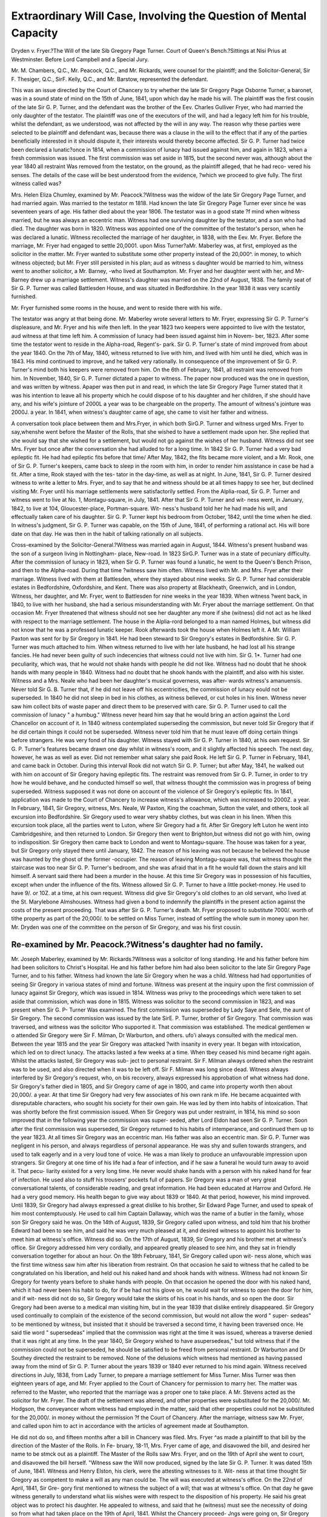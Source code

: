 Extraordinary Will Case, Involving the Question of Mental Capacity
=====================================================================


Dryden v. Fryer.?The Will of the late Sib Gregory Page Turner.
Court of Queen's Bench.?Sittings at Nisi Prius at Westminster.
Before Lord Campbell and a Special Jury.

Mr. M. Chambers, Q.C., Mr. Peacock, Q.C., and Mr. Rickards, were counsel for the
plaintiff; and the Solicitor-General, Sir F. Thesiger, Q.C., SirF. Kelly, Q.C., and Mr.
Barstow, represented the defendant.

This was an issue directed by the Court of Chancery to try whether the late Sir
Gregory Page Osborne Turner, a baronet, was in a sound state of mind on the 15th of
June, 1841, upon which day he made his will. The plaintiff was the first cousin of the
late Sir G. P. Turner, and the defendant was the brother of the Eev. Charles Gulliver
Fryer, who had married the only daughter of the testator. The plaintiff was one of the
executors of the will, and had a legacy left him for his trouble, whilst the defendant,
as we understood, was not affected by the will in any way. The reason why these
parties were selected to be plaintiff and defendant was, because there was a clause in
the will to the effect that if any of the parties beneficially interested in it should dispute
it, their interests would thereby become affected. Sir G. P. Turner had twice been
declared a lunatic?once in 1814, when a commission of lunacy had issued against him,
and again in 1823, when a fresh commission was issued. The first commission was
set aside in 1815, but the second never was, although about the year 1840 all restraint
Was removed from the testator, on the ground, as the plaintiff alleged, that he had reco-
vered his senses. The details of the case will be best understood from the evidence,
?which we proceed to give fully. The first witness called was?

Mrs. Helen Eliza Chumley, examined by Mr. Peacock.?Witness was the widow of
the late Sir Gregory Page Turner, and had married again. Was married to the testator
m 1818. Had known the late Sir Gregory Page Turner ever since he was seventeen
years of age. His father died about the year 1806. The testator was in a good state
?f mind when witness married, but he was always an eccentric man. Witness had one
surviving daughter by the testator, and a son who had died. The daughter was born
in 1820. Witness was appointed one of the committee of the testator's person, when
he was declared a lunatic. Witness recollected the marriage of her daughter, in 1838,
with the Eev. Mr. Fryer. Before the marriage, Mr. Fryer had engaged to settle 20,0001.
upon Miss Turner?aMr. Maberley was, at first, employed as the solicitor in the matter.
Mr. Fryer wanted to substitute some other property instead of the 20,000^. in money,
to which witness objected; but Mr. Fryer still persisted in his plan; aud as witness s
daughter would be married to him, witness went to another solicitor, a Mr. Barney,
-who lived at Southampton. Mr. Fryer and her daughter went with her, and Mr-
Barney drew up a marriage settlement. Witness's daughter was married on the 22nd
of August, 1838. The family seat of Sir G. P. Turner was called Battlesden House,
and was situated in Bedfordshire. In the year 1838 it was very scantily furnished.

Mr. Fryer furnished some rooms in the house, and went to reside there with his wife.

The testator was angry at that being done. Mr. Maberley wrote several letters to Mr.
Fryer, expressing Sir G. P. Turner's displeasure, and Mr. Fryer and his wife then left.
In the year 1823 two keepers were appointed to live with the testator, aud witness at
that time left him. A commission of lunacy had been issued against him in Novem-
ber, 1823. After some time the testator went to reside in the Alpha-road, Regent's-
park. Sir G. P. Turner's state of mind improved from about the year 1840. On the
7th of May, 1840, witness returned to live with him, and lived with him until he died,
which was in 1843. His mind continued to improve, and he talked very rationally.
In consequence of the improvement of Sir G. P. Turner's mind both his keepers were
removed from him. On the 6th of February, 1841, all restraint was removed from
him. In November, 1840, Sir G. P. Turner dictated a paper to witness. The paper
now produced was the one in question, and was written by witness. Apaper was then
put in and read, in which the late Sir Gregory Page Turner stated that it was his
intention to leave all his property which he could dispose of to his daughter and her
children, if she should have any, and his wife's jointure of 2000L a year was to be
chargeable on the property. The amount of witness's jointure was 2000J. a year. In
1841, when witness's daughter came of age, she came to visit her father and witness.

A conversation took place between them and Mrs.Fryer, in which both SirG.P. Turner
and witness urged Mrs. Fryer to say,whenshe went before the Master of the Rolls, that
she wished to have a settlement made upon her. She replied that she would say that she
wished for a settlement, but would not go against the wishes of her husband. Witness
did not see Mrs. Fryer but once after the conversation she had alluded to for a long
time. In 1842 Sir G. P. Turner had a very bad epileptic fit. He had had epileptic
fits before that time/ After May, 1842, the fits became more violent, and a Mr. Rook,
one of Sir G. P. Turner's keepers, came back to sleep in the room with him, in order
to render him assistance in case be had a fit. After a time, Rook stayed with the tes-
tator in the day-time, as well as at night. In June, 1841, Sir G. P. Turner desired
witness to write a letter to Mrs. Fryer, and to say that he and witness should be at all
times happy to see her, but declined visiting Mr. Fryer until his marriage settlements
were satisfactorily settled. From the Alplia-road, Sir G. P. Turner and witness went
to live at No. 1, Montagu-square, in July, 1841. After that Sir G. P. Turner and wit-
ness went, in January, 1842, to live at 104, Gloucester-place, Portman-square. Wit-
ness's husband told her he had made his will, and effectually taken care of his
daughter. Sir G. P. Turner kept his bedroom from October, 1842, until the time when
he died. In witness's judgment, Sir G. P. Turner was capable, on the 15th of June,
1841, of performing a rational act. His will bore date on that day. He was then in
the habit of talking rationally on all subjects.

Cross-examined by the Solicitor-General.?Witness was married again in August,
1844. Witness's present husband was the son of a surgeon living in Nottingham-
place, New-road. In 1823 SirG.P. Turner was in a state of pecuniary difficulty.
After the commission of lunacy in 1823, when Sir G. P. Turner was found a lunatic,
he went to the Queen's Bench Prison, and then to the Alpha-road. During that time
?witness saw him often. Witness lived with Mr. and Mrs. Fryer after their marriage.
Witness lived with them at Battlesden, where they stayed about nine weeks. Sir G.
P. Turner had considerable estates in Bedfordshire, Oxfordshire, and Kent. There
was also property at Blackheath, Greenwich, and in London, Witness, her daughter,
and Mr. Fryer, went to Battlesden for nine weeks in the year 1839. When witness
?went back, in 1840, to live with her husband, she had a serious misunderstanding
with Mr. Fryer about the marriage settlement. On that occasion Mr. Fryer threatened
that witness should not see her daughter any more if she (witness) did not act as he
liked with respect to the marriage settlement. The house in the Alplia-rord belonged
to a man named Holmes, but witness did not know that he was a professed lunatic
keeper. Rook afterwards took the house when Holmes left it. A Mr. William Paxton
was sent for by Sir Gregory in 1841. He had been steward to Sir Gregory's estates
in Bedfordshire. Sir G. P. Turner was much attached to him. When witness
returned to live with her late husband, he had lost all his strange fancies. He had
never been guilty of such indecencies that witness could not live with him. Sir G.
1*. Turner had one peculiarity, which was, that he would not shake hands with people
he did not like. Witness had no doubt that he shook hands with many people in 1840.
Witness had no doubt that he shook hands with the plaintiff, and also with his sister.
Witness and a Mrs. Neale who had been her daughter's musical governess, was after-
wards witness's amanuensis. Never told Sir G. B. Turner that, if he did not leave off
his eccentricities, the commission of lunacy eould not be superseded. In 1840 he did
not sleep in bed in his clothes, as witness believed, or cut holes in his linen. Witness
never saw him collect bits of waste paper and direct them to be preserved with care.
Sir G. P. Turner used to call the commission of lunacy " a humbug." Witness never
heard him say that he would bring an action against the Lord Chancellor on account
of it. In 1840 witness contemplated superseding the commission, but never told Sir
Gregory that if he did certain things it could not be superseded. Witness never told
him that he must leave off doing certain things before strangers. He was very fond
of his daughter. Witness stayed with Sir G. P. Turner in 1840, at his own request.
Sir G. P. Turner's features became drawn one day whilst in witness's room, and it
slightly affected his speech. The next day, however, he was as well as ever. Did
not remember what salary she paid Rook. He left Sir G. P. Turner in February,
1841, and came back in October. During this interval Rook did not watch Sir G. P.
Turner; but after May, 1841, he walked out with him on account of Sir Gregory having
epileptic fits. The restraint was removed from Sir G. P. Turner, in order to try
how he would behave, and he conducted himself so well, that witness thought the
commission was in progress of being superseded. Witness supposed it was not done
on account of the violence of Sir Gregory's epileptic fits. In 1841, application was
made to the Court of Chancery to increase witness's allowance, which was increased
to 2000Z. a year. In February, 1841, Sir Gregory, witness, Mrs. Neale, W Paxton,
King the coachman, Sutton the valet, and others, took ail excursion into Bedfordshire.
Sir Gregory used to wear very shabby clothes, but was clean in his linen. When this
excursion took place, all the parties went to Luton, where Sir Gregory had a fit. After
Sir Gregory left Luton he went into Cambridgeshire, and then returned to London. Sir
Gregory then went to Brighton,but witness did not go with him, owing to indisposition.
Sir Gregory then came back to London and went to Montagu-square. The house
was taken for a year, but Sir Gregory only stayed there until January, 1842. The
reason of his leaving was not because he believed the house was haunted by the ghost
of the former -occupier. The reason of leaving Montagu-square was, that witness
thought the staircase was too near Sir G. P. Turner's bedroom, and she was afraid that
in a fit he would fall down the stairs and kill himself. A servant said there had been
a murder in the house. At this time Sir Gregory was in possession of his faculties,
except when under the influence of the fits. Witness allowed Sir G. P. Turner to
have a little pocket-money. He used to have 9/. or 10Z. at a time, at his own request.
Witness did give Sir Gregory's old clothes to an old servant, who lived at the St.
Marylebone Almshouses. Witness had given a bond to indemnify the plaintiffs in the
present action against the costs of the present proceeding. That was after Sir G. P.
Turner's death. Mr. Fryer proposed to substitute 7000/. worth of tithe property as
part of the 20,000/. to be settled on Miss Turner, instead of settling the whole sum in
money upon her. Mr. Dryden was one of the committee on the person of Sir Gregory,
and was his first cousin.

Re-examined by Mr. Peacock.?Witness's daughter had no family.
-------------------------------------------------------------

Mr. Joseph Maberley, examined by Mr. Rickards.?Witness was a solicitor of long
standing. He and his father before him had been solicitors to Christ's Hospital. He
and his father before him had also been solicitor to the late Sir Gregory Page Turner,
and to his father. Witness had known the late Sir Gregory when he was a child.
Witness had had opportunities of seeing Sir Gregory in varioua states of mind and
fortune. Witness was present at the inquiry upon the first commission of lunacy
against Sir Gregory, which was issued in 1814. Witness was privy to the proceedings
which were taken to set aside that commission, which was done in 1815. Witness
was solicitor to the second commission in 1823, and was present when Sir G. P- Turner
Was examined. The first commission was superseded by Lady Saye and Sele, the
aunt of Sir Gregory. The second commission was issued by the late SirE. P. Turner,
brother of Sir Gregory. That commission was traversed, and witness was the solicitor
Who supported it. That commission was established. The medical gentlemen w o
attended Sir Gregory were Sir F. Milman, Dr Warburton, and others. ufo'i
always consulted with the medical men. Between the year 1815 and the year
Sir Gregory was attacked ?with insanity in every year. It began with intoxication,
which led on to direct lunacy. The attacks lasted a few weeks at a time. When tbey
ceased his mind became right again. Whilst the attacks lasted, Sir Gregory was sub-
ject to personal restraint. Sir F. Milman always ordered when the restraint was to be
used, and also directed when it was to be left off. Sir F. Milman was long since dead.
Witness always interfered by Sir Gregory's request, who, on bis recovery, always
expressed his approbation of what witness had done. Sir Gregory's father died in
1805, and Sir Gregory came of age in 1800, and came into property worth then about
20,000/. a year. At that time Sir Gregory had very few associates of his own rank m
life. He became acquainted with disreputable characters, who sought his society for
their own gain. He was led by them into habits of intoxication. That was shortly
before the first commission issued. When Sir Gregory was put under restraint, in
1814, his mind so soon improved that in the following year the commission was super-
seded, after Lord Eldon had seen Sir G. P. Turner. Soon after the first commission
was superseded, Sir Gregory returned to his habits of intemperance, and continued them
up to the year 1823. At all times Sir Gregory was an eccentric man. His father was
also an eccentric man. Sir G. P. Turner was negligent in his person, and always
regardless of personal appearance. He was shy and sullen towards strangers, and used
to talk eagerly and in a very loud tone of voice. He was a man likely to produce an
unfavourable impression upon strangers. Sir Gregory at one time of his life had a
fear of infection, and if he saw a funeral he would turn away to avoid it. That pecu-
liarity existed for a very long time. He never would shake hands with a person with
his naked hand for fear of infection. He used also to stuff his trousers' pockets full
of papers. Sir Gregory was a man of very great conversational talents, of considerable
reading, and great information. He had been educated at Harrow and Oxford. He
had a very good memory. His health began to give way about 1839 or 1840. At that
period, however, his mind improved. Until 1839, Sir Gregory had always expressed a
great dislike to his brother, Sir Edward Page Turner, and used to speak of him most
contemptuously. He used to call him Captain Dallaway, which was the name of a
butler in the family, whose son Sir Gregory said he was. On the 14th of August,
1839, Sir Gregory called upon witness, and told him that his brother Edward had been
to see him, and said he was very much pleased at it, and desired witness to appoint his
brother to meet him at witness's office. Witness did so. On the 17th of August, 1839,
Sir Gregory and his brother met at witness's office. Sir Gregory addressed him very
cordially, and appeared greatly pleased to see him, and they sat in friendly conversation
together for about an hour. On the 18th February, 1841, Sir Gregory called upon wit-
ness alone, which was the first time witness saw him after his liberation from restraint.
On that occasion he said to witness that he called to be congratulated on his liberation,
and held out his naked hand and shook hands with witness. Witness had not known
Sir Gregory for twenty years before to shake hands with people. On that occasion he
opened the door with his naked hand, which it had never been his habit to do, for if be
had not his glove on, he would wait for witness to open the door for him, and if wit-
ness did not do so, Sir Gregory would take the skirts of his coat in his hands, and so
open the door. Sir Gregory had been averse to a medical man visiting him, but in the
year 1839 that dislike entirely disappeared. Sir Gregory used continually to complain
of the existence of the second commission, but would not allow the word " super-
sedeas" to be mentioned by witness, but insisted that it should be traversed a second
time, it having been traversed once. He said tlie word " supersedeas" implied that the
commission was right at the time it was issued, whereas a traverse denied that it was
right at any time. In the year 1840, Sir Gregory wished to have asupersedeas," but
told witness that if the commission could not be superseded, he should be satisfied to
be freed from personal restraint. Dr Warburton and Dr Southey directed the restraint
to be removed. None of the delusions which witness had mentioned as having passed
away from the mind of Sir G. P. Turner about the years 1839 or 1840 ever returned
to his mind again. Witness received directions in July, 1838, from Lady Turner, to
prepare a marriage settlement for Miss Turner. Miss Turner was then eighteen years
of age, and Mr. Fryer applied to the Court of Chancery for permission to marry her.
The matter was referred to the Master, who reported that the marriage was a proper
one to take place. A Mr. Stevens acted as the solicitor for Mr. Fryer. The draft of
the settlement was altered, and other properties were substituted for the 20,000/. Mr.
Hodgson, the conveyancer whom witness had employed in the matter, said that other
properties could not be substituted for the 20,000/. in money without the permission
?f the Court of Chancery. After the marriage, witness saw Mr. Fryer, and called
upon him to act in accordance with the articles of agreement made at Southampton.

He did not do so, and fifteen months after a bill in Chancery was filed. Mrs. Fryer
^as made a plaintiff to that bill by the direction of the Master of the Rolls. In Fe-
bruary, 18-11, Mrs. Fryer came of age, and disavowed the bill, and desired her name to
be stmck out as a plaintiff. The Master of the Rolls saw Mrs. Fryer, and on the
19th of April she went to court, and disavowed the bill herself. "Witness saw the
Will now produced, signed by the late Sir G. P. Turner. It was dated 15th of June,
1841. Witness and Henry Elston, his clerk, were the attesting witnesses to it. Wit-
ness at that time thought Sir Gregory as competent to make a will as any man could
be. The will was executed at witness's office. On the 22nd of April, 1841, Sir Gre-
gory first mentioned to witness the subject of a will; that was at witness's office. On
that day he gave witness generally to understand what liis wishes were with respect to
the disposition of his property. He said his great object was to protect his daughter.
He appealed to witness, and said that he (witness) must see the necessity of doing so
from what had taken place on the 19th of April, 1841. Whilst the Chancery proceed-
Jngs were going on, Sir Gregory expressed great anxiety about them, and culled often
at witness's office. On the 29th April, Sir Gregory came again, by appointment, to wit-
?ess's office. On that occasion a general conversation took place about the will. Sir
Gregory came again on the Cth of May, and appointed to come aguin on the 13th. The
draft of the will now produced was the draft which witness prepared. When Sir Gre-
gory called on witness on the loth, the draft was shown by witness to Sir Gregory,
and was read over to him. Sir Gregory made his observations, and directed certain
alterations and additions. Sir Gregory then appointed to come to witness's office on
the 20th May, and desired witness to get the will of his father for the purpose of refer-
ence. Witness made a new draft, which was submitted to Sir Gregory on the 20tli.

Witness and Sir Gregory read the new draft over together, and when there was a pas-
sage which he did not understand, he would stop witness in order to have an explana-
tion. On that occasion Sir Gregory directed further alterations. He had the name of
Captain Bayfield, R.N., Lady Turner's brother, struck out as a trustee, as he said lie
Was not a proper party, as he might be absent from England on service. Sir Gregory
substituted the name of the Rev. Lempster Dryden, his cousin, the present plaintiff.
Sir Gregory made another appointment with witness for the 27th of May. He came
again on that day. The draft was again read over to him, and he suggested two altera-
tions. One had reference to his executors. He wished that it should be expressed
that the legacies which had been left them were left them " for their trouble herein,"
because a Mr. Stadpole, who was one of his father's executors had had his legacy dis-
puted for not having acted, and Sir Gregory thought these words would prevent such
a. thing occurring again. On the meeting on the 13th of May, Sir Gregory directed a
clause to be put in his will, that if any of his relations disputed the will, they should
forfeit the interests they took under it. Sir Gregory then said to witness, that the
situation in which he was gave opportunities for contesting his will. Sir Gregory, on
*he 27th of May, made another appointment for the 2nd of June. On that day he
came and said the will was quite according to his wishes. He said, nevertheless, he
would not sign then, but would call again for that purpose, so that anything which
occurred to him to add, he might be able to add. On the 15th of June Sir Gregory
came to execute the will, which he accordingly did. Witness was perfectly satisfied
l'Jat he quite understood every provision in the will. Witness, several years before
the will was made, had told Sir Gregory that he had made a will in which it was
greeted that all disputes were to be referred to the Attorney-General, or a barrister to
Je appointed by him, and Sir Gregory directed a similar clause to be inserted in his
Sir Gregory directed his creditors to have interest upon their debts. He used
0 divide his creditors into two classes. He used to call his tradesmen his black sheep,
ar>d those who got about him to get money out of him by various means, his white
sbeep. Witness asked him if he meant his black sheep to have interest on their
^oney as well as his white sheep? Sir Gregory seemed ashamed, and said to witness,
l>on'ttalk so, sir?that's all gone by." Both classes of creditors were to have interest,
} Sir Gregory's direction. There were several pictures which had belonged to the
amily which had been sold by the sheriff, and Sir Gregory having wished to have t em
ack, and having made the pictures heir-looms in his family, witness asked him w a
e would have done about re-purchasing them, as he had once expressed a wis o ia
Wd. Sir Gregory seemed rather offended with witness, and said he shou
No. xiv. u
have one or two that had belonged to his father, but nothing more. Witness knew
nothing of the paper dictated to Lady Turner until after the death of Sir Gregory.
Witness never went to Sir Gregory's house, and never saw him, but at his (witness s)
office. The will was here put in and read. In it Sir Gregory left 2000/. a year to
his daughter, 20,000/. to any one child she might have, 30,000/. if she had two, and
40,000/. if there were more, to be equally divided amongst them. If his daughter
had no children, then the property which Sir Gregory could dispose of was left to his
brother, Sir E. P. Turner, and his family. The will secured to the testator's widow
her jointure of 2000/. a year. In July, 1839, Sir Gregory called on witness, and said
he had understood that Mr. Fryer was going to live at Battlesden, and he objected to
it, as it seemed as if he wished to take possession before his time. Witness was
directed by Sir Gregory to write to Mr. Fryer about it. The next day Sir Gregory
called on witness and showed him a newspaper which he had received from Mr. Fryer
with the Woburn post-mark, and therefore he said he must be at Battlesden. Mr. Fryer
appealed to the Master about living at Battlesden, who decided against it. The property
left by Sir Gregory, after paying Lady Turner's jointure, and encumbrances, would
be worth only 2000/. a year, although it had once been worth 20,000/. a year.
Cross-exmamined by the Solicitor-General.?After the death of Sir Gregory the entailed
estates went to his brother, Sir Edward Page Turner. Witness raised money in 1810
for Sir Gregory. It was raised by granting annuities to the Eagle Assurance Com-
pany. The estates were encumbered to the extent of from 70,000/. to 90,000/. When
Sir Gregory mortgaged his estates, witness was appointed the receiver, with five per
cent, commission. Witness was solicitor to Sir Edward Turner, and was so now to his
son, the present baronet. Witness made about 600Z. a year by the receivership. The
principal eccentricities which Sir Gregory was guilty of in 1823 were, that he cut holes
in his bed sheets, and would not change his clothes. On one occasion the gardener
had taken an old coat and cut it in shreds to nail up the fruit-trees, and Sir Gregory
insisted on having the shreds back, and having them sewed together. He used to go
to bed with his trousers under his pillow, and would not attend to the calls of
nature. At that time witness had no doubt that Sir Gregory was mad. In 1839 Sir
Gregory said to witness he should be satisfied if he could get the restraint taken off,
and a little pocket-money allowed him. Mr. William Paxton held a farm on one of Sir
Gregory's estates. An application was made by the committees of Sir Gregory's
person to have an increased allowance Tnade by the Court of Chancery, and 800Z. a year
more was granted, 500Z. being for a carriage and horses. After Sir Gregory's death a
caveat was entered against the will, which, however, Mr. Fryer withdrew. Witness
had paid Rook his salary in the same manner after the death of Sir Gregory, first by
the direction of Lady Turner, and, after her second marriage, by the order of Sir
Edward Turner. The reason of the salary being continued was, that Book had waited
upon Sir Gregory for twenty years. Witness had taken Mrs. Neale to make an affidavit
as to the state of Sir Gregory's mind at the time when there was no particular proceed-
ing pending which required it to be made.

Re-examined by Mr. Rickards.?Mr. Fryer had the living of Eltham, in Kent, given
him by the Lord Chancellor.

Mr. Henry Elston examined by Mr. Chambers.?This witness stated that he was
clerk to Mr. Maberly, and corroborated the evidence given by Mr. Maberly as to the
state of mind of Sir Gregory Page Turner on the different occasions when he called
on Mr. Maberly respecting the making of his will. This witness also stated that he
was attesting witness to the will of Sir Gregory, and that on the occasion of its being
executed, he asked Sir Gregory if he should read it over to him, upon which Sir
Gregory said, " No, thank you, Elston, you never knew me sign anything I had not
read. Hie will is in accordance with my wishes." In the opinion of this witness
when Sir Gregory executed the will he was perfectly in his senses.
Cross-examined by the Solicitor-General.?Between the years of 182G and 1840?
Sir Gregory always appeared to witness to be capable of transacting business. Sir
Gregory was, at the time he came out of the Queen's Prison, which was about the year
1826, capable of understanding the contents of any document that might have been
submitted to him.

Re examined by Mr. Chambers.?Before the year 1840, the state of Sir Gregory's
mind was not so good as it was after. In 1841, Sir Gregory improved in bodily
health, but was not so well in August, 1842, the last time when witness saw him.
By Lord Campbell.?Sir Gregory never executed any instrument that witness was
aware of between the year 1823 and the time of his death, with the exception of the
will.

Dr Henry Herbert Southey, examined by Mr. Peacock.?Witness was a physician.
Witness had been in practice about forty years. During that time witness had seen a
great many insane persons. Witness saw Sir Gregory Page Turner about the year
1840. Witness saw Sir Gregory with the late Dr Warburton. Witness was called
in to see him to give an opinion about his case. In 1841 witness was called in to
give an opinion respecting the removal of restraint. In 1840 witness considered Sir
Gregory's rather a singular case; because, although insane in conduct, his conversa-
tion was not such as to infer insanity. His insane conduct was peculiarity in dress,
dirty habits, and a disposition to hoard up things of no value. Sir Gregory discoursed
rationally. In the year 1841 witness saw Sir Gregory twice. On those two occasions
he conversed rationally. Dr Warburton and witness thought it expedient to remove
restraint, and to see how Sir Gregory behaved himself. At that time witness thought
Sir Gregory could understand a will, and express his wishes in a rational manner as
to the disposition of his property.
Cross-examined by Sir F. Kelly.?In 1841, when witness saw Sir Gregory twice, he
could not say that he was of sound mind. In 1841 witness could not have recom-
mended the commission to be superseded. There never was anytime at which witness
could have recommended the commission against Sir Gregory to be superseded. Wit-
ness would not have become attesting witness to his will, because Sir Gregory was
Under a commission of lunacy. The restraint was removed from Sir Gregory because
the presence of the keeper annoyed him. The two conversations between Sir Gregory
and witness, in 1841, lasted about half an hour each time. Sir Gregory used to drop
tallow from the candle going up the staircase, and hoard up worthless old clothes. He
also cut holes in his sheets. Those facts were proofs of insarity. Sir Gregory was
also of generally dirty habits. He used to collect scraps of paper, and to fill his
pockets with papers. Sir Gregory becoming affected with epileptic fits would lead witness
to believe that insanity was not disappearing. The epileptic fits would lead witness to
think that there was an injurious alteration in the structure of the brain.
Re-examined by Mr. Peacock.?In 1841 witness saw no vestiges of paralysis about
Sir Gregory, nor at that time had he had any epileptic fits. In 1841 witness thought
Sir Gregory capable of understanding the nature of a will. He was capable in 1841 of
knowing the members of his family. In 1841 there was no defect in his memory that
could be noticed.

By Lord Campbell.?If witness had been called in in 1841 to see Sir Gregory for
the purpose of witnessing his will, he should have refused to do so, although no com-
mission of lunacy existed, because of Sir Gregory's previous history.
Michael Rook examined by Mr. Rickards.?Witness was one of Sir G. P. Turner's
keepers. Witness was appointed keeper in November, 1823. Witness attended Sir
Gregory as a keeper until February, 1841. During that period witness constantly
attended upon Sir Gregory Page Turner. Witness walked and drove out with him, and
slept in his room. Witness used to converse with him, and knew all that he did. Witness
left him when the personal restraint was removed in February, 1841. Witness returned
to attend upon Sir Gregory in November, 1841. Witness then at first only slept in Sir
Gregory's bed-room, as he had fits in the night, but left him in the day. That continued
tor about six months, but afterwards witness attended Sir Gregory by day as well as by
?'ght. The nature of witness's attendance was not the same at that time as it had
keen before February, 1841. Before February, 1841, witness considered Sir Gregory
^as under his care as an insane person, but after that period only on account of his
nts. Witness remembered Sir Gregory having a carbuncle in his back in 1840. He
got well from that in two months. About that time his mind appeared to improve,
and he seemed more anxious about his family. About that time he left off some of his
Peculiarities. He used to rub his face with brown paper after he had washed it, but
j^out the year 1840 he ceased to do so. Sir Gregory said he could leave all his pecu-
liar habits off when he thought proper. About that time he also left off the habit he
la(i of not opening a door with his naked hand. He was also willing to see his medi-
cal nien. All the habits witness had mentioned had been entirely left off by Sir Gre-
gory jn pebruary, 1841. None of those habits returned in November, w en
fitness went back to Sir Gregory, and witness never knew them return^ In Fe rua^
, 41, witness considered Sir Gregory quite sensible and capable of transacting n J
usiness. He then conversed rationally. His behaviour and conduct were pr
Sir Gregory had an extraordinary memory. His conduct was prudent with respect to
money matters. He always laid out his money to the best advantage, and used to buy
books before witness left him in February, 1841. Sir Gregory was fond of old books.
Witness observed towards the end of Sir Gregory's life that the fits had impaired his
bodily health. Witness first observed that about the latter end of 1842.

William Holmes examined by Mr. Chambers.?Witness was the proprietor of the
house in the Alpha-road where Sir Gregory Page Turner went to live. He came there
in January, 1828. In April, 1829, witness was appointed by the Court of Chancery
one of his keepers. Rook and witness attended him in April, 1840. In that month
witness left Sir Gregory. In 1840 Sir Gregory's mind had improved. It was by Dr-
Warburton's direction that witness left. In October or November, 1841, witness by
accident met Sir Gregory in the Alplia-road. He was alone, and spoke to witness.
Sir Gregory said, " Ah, Holmes, how do you do ?" and shook hands with witness.
Witness said to Sir Gregory, " I see you are a free agent." He said, " Yes, Holmes,
and I hope I always shall be; and I hope you are comfortable in your situation.
How is the duke?" (meaning the nobleman witness was then with.) Sir Gregory's
manner had altered, and seemed more rational and less excited than it had been. Sir
Gregory called upon witness in the autumn of 1842. He was in his carriage, out of
which lie got, and walked up and down the road with witness. Sir Gregory talked
with witness oil that occasion for about half an hour. His conversation was then
rational. Rook was in the carriage. Witness said to Sir Gregory, "I see Rook is
with you again." Sir Gregory replied, "I had a wish for Rook to come back again
because I am not so well in my bodily health." On that occasion Sir Gregory shook
hands with witness. Witness did not see anything in Sir Gregory's manner that ren-
dered Rook's attendance necessary as regarded Sir Gregory's state of mind.
Cross-examined by Sir F. Kelly.?The conversation of Sir Gregory was always
rational, with the exception of the first three months that he was at witness's house.
Mr. William Archer, examined by Mr. Peacock.?Witness was a surgeon, living in
Montague-street, Portman-square. In 1841, witness attended Sir G. P. Turner.
Witness first saw him in the November of that year. The late Dr Warburton was
then his physician. On the first occasion when witness saw Sir Gregory, he had
burnt his hands in putting out Lady Turner's cap, which had caught fire. Lady
Turner's hands were also burnt. Witness attended Sir Gregory a month or five
weeks for the burns on his hands. Witness attended Sir Gregory about Christmas,
1841, on account of his having had an epileptic fit. Witness continued to attend
from that time up to the time of his death. Witness visited him very frequently.
The late Dr Warburton continued to attend upon Sir Gregory up to the time of his
death. Witness had frequent conversations with Sir Gregory. In 1841 Sir Gregory
was quite rational, and had no delusions. After the fits came on, Sir Gregory's mind
became more torpid. That was after he had had the fits for some time. Towards
the end of 1842 there was more difficulty of making Sir Gregory understand, but when
roused lie understood what was said to him.

Cross-examined by the Solicitor-General.?Sir Gregory used to express great fond-
ness for his daughter, and a wish to see her. Witness was present when Sir Gregory
saw his daughter, and he received her with kindness. Witness never discovered that
Sir Gregory had any delusions. Witness did not specifically try to discover the delu-
sions, but conversed on general subjects.

By Lord Campbell.?In the end of 1841 or the beginning of 1842, if witness had
been asked to attest the will of Sir G. P. Turner, he would certainly have done so.
The Rev. John Vaux Moore examined by Mr. Chambers.?Witness was the rector of
Aspley Guys, in Bedfordshire, and was a first-cousin of the late Sir Gregory Page
Turner. Witness saw him in the Alpha-road. In July, 1841, Sir Gregory paid
witness a visit at his own house in Bedfordshire, and spent the greater part of the day
with witness. ^ He conducted himself and talked quite as other people would do. Sir
Gregory was, in the opinion of witness, then in a sound state of mind and able to do a
business act.

Cross-examined by Sir F. Kelly.?Witness never transacted any business with Sir
G. P. Turner. Witness never resided with Sir Gregory. The conversation was upon
general topics.

Miss Frances Ann Moore, examined by Mr. Peacock.?Witness was a cousin of the
late Sir G. P. Turner, and was sister to the last witness, and lived with him. Witness
had known Sir G. P. Turner from a boy, and he was always a person of eccentric
habits. He was rational in talking. Witness could not recollect whether she had
ever seen Sir Gregory do anything irrational.

Cross-examined by the Solicitor-General.?Whenever witness saw Sir Gregory, he
Was rational in his conversation at all times. Sir Gregory never in any manner, acci-
dentally or otherwise, annoyed witness.

Re-examined by Mr. Chambers.?When witness saw Sir Gregory in the Alpha-road,
he conversed quite rationally.

Miss Mary Durrosi examined by Mr. Rickards.?In 1833 witness went to reside as
governess in the family of Lady Winston Barron, who was Sir G. P. Turner's sister.
Witness remained live years in the family of Lady Barron. After witness left, the
intercourse was kept up with the family of Lady Barron. Witness visited Sir Gregory
Page Turner with Lady Barron, and also after she left. Those visits continued up to
his death. When witness saw Sir Gregory his conversation was rational. Witness
used to take Lady Barron's children to see him, and he was glad to see them. Witness
?visited Sir Gregory in the Alpha-road, Montagu-square, and Gloucester-place. Wit-
ness always found bis conversation rational.

By the Jury.?Witness played with Sir Gregory on Twelfth Night in Gloucester-
place, at three-handed whist. Sir Gregory played very well, and gained twice, and
witness lost 2s. (Laughter.)

Mr. Robert Hare examined by Mr. Chambers.?Witness had been fifty years a clerk
at Messrs. Coutt's bank. Witness saw Sir G. P. Turner. Witness saw him one day
at the banking-house in the autumn of 1841. He came to return a visit witness had
paid him in the Alpha-road. He stayed only a few minutes, and conversed rationally.
In the latter part of June, 1841, witness had seen Sir Gregory in the Alpha-road.
Witness's wife had been invited to dine, and witness joined Sir Gregory and Lady
Turner at dessert. Witness was with Sir Gregory on that occasion for three or four
hours. He then conversed rationally, and behaved as a gentleman.

Mrs. Hare examined by Mr. Chambers.?Went to see Sir Gregory in June, 1841,
being an old friend of Lady Turner's. Witness saw Sir Gregory four times. On the
first occasion, when witness saw him, he conversed very rationally, and in a gentle-
manly manner. On the other three occasions Sir Gregory conducted himself as a
rational man would do.

Miss Dryden examined by Mr. Peacock.?Witness was the daughter of the late Sir
Henry Dryden. Witness went with Mrs. Fryer to see Sir G. P. Turner. Witness went
twice. On both occasions witness stayed for about four hours, and Sir Gregory dis-
coursed rationally.

The Rev. Lempster Dryden examined by Mr. Rickards.?Witness was the cousin of
late Sir G. P. Turner, and visited him in the Alpha-road, twice in March, 1841. Wit-
ness, on the second occasion, spent the whole evening with Sir Gregory, who was in a
good state of mind. He conversed most rationally. His manner was calm, like that of
an ordinary person. Witness thought that at that time Sir Gregory was competent to
transact any business of life.

Cross-examined by the Solicitor-General.?Witness only saw Sir Gregory two or
three times in twenty years, and had been one of the committees of his person. Wit-
ness, however, left the whole business to Lady Turner and Mr. Maberly.

We should state that this witness was the plaintiff in the cause,but he was authorized
to be made a witness by the direction of the Court of Chancery.

With this witness's evidence the case for the plaintiff closed.

The Solicitor-General then proceeded to address the jury. He said the present case
was certainly one of the most extraordinary that had ever come into a court of justice,
*or in this case, here was the extraordinary fact of a gentleman who had a commission
pf lunacy hanging over his head, going to the solicitor to the commission, and execut-
ing a will prepared by him, and unknown to any one but Mr. Maberly and his clerk.
(The learned Solicitor-General here read the judgment of the late Vice-Chancellor of
England, in which he said that the story with regard to the will was one which
required investigation.) In that opinion he (the Solicitor-General) agreed. It was
admitted by Mr. Maberly and Lady Turner that Sir Gregory Page Turner had been
insane up to 1840, whilst some of the plaintiff's witnesses said that he was a rat'??a
taan at all times. There was, however, a fact which proved that Lady Turner and r.
Maberly thought Sir Gregory was insane before 1840, for when in the year 18i us
daughter was about to be married, no intimation of that fact was given to t ie p
lunatic. Surely, if he had not been insane, would not so interesting a fact to a
aa his daughter's marriage have been communicated to him ? His learned friend (Mr.
Chambers) admitted that Sir G. P. Turner had been once insane, but said, as bodily
health declined his mental state improved. He (tbe Solicitor-General) expected that
some curious medical evidence would have been offered to prove such a singular
theory, but it had not. With respect to Lady Turner's evidence, it must be received
with great caution; because if the will were established, she got Battlesden House for
life, 300Z. in money, and other property. Mr. Maberly had also an interest in establish-
ing the will, for if it should not be established, the management of some of the estates
would pass into the hands of Mr. Fryer, and Mr. Maberly would cease to be employed
as the solicitor to the estates. If Sir G. P. Turner had not been insane in 18-41 and
1842, would he who had estates in Bedfordshire, Oxfordshire, and Kent, have been
treated in such a manner as only to be allowed a little pocket-money? With regard
to the will, he (the Solicitor-General) asked the jury to look at the will, and to see
whether these alterations said to have been made by Sir G. P. Turner, had not been
actually made by Mr. Maberly himself. It was not likely that Sir Gregory would have
made a will such as he had done, depriving Mr. Charles G. Fryer of his just rights, if
he had been in a sound state of mind. In the course of the cause the name of William
Paxton had been mentioned as having had the greatest influence over the mind of Sir
G. P. Turner, and who would therefore have been a most favourable witness for the
plaintiff; yet he had not dared to do so. It was not to be believed that Sir Gregory
Page Turner would have put a clause in his will by which, if his daughter disputed the
?will, he would reduce the 2000/. a year to 300/. a year. This argument derived
strength from the fact that every witness for the plaintiff had represented Sir G. P-
Turner as being very fond of his daughter. With regard to Sir Gregory being rational
in his conversation, that was no proof that he was not insane, because there were
many people who had the germs of insanity in their minds who were able to converse
in a perfectly rational manner. He (the Solicitor-General) would prove that if ever a
man was mad, Sir G. P. Turner was at the time he made the will. He would prove that
Sir Gregory could not be got to change his linen when Rook left him. It would be
proved that the first night after the restraint was withdrawn from him he came home at
ten o'clock quite drunk. He (the Solicitor-General) would prove that Sir Gregory
went for a month without having a clean shirt, and then the clean one was put on over
the dirty one. He would show that he cut holes in his sheets and went to bed in his
clothes. He (the Solicitor-General) would prove that Lady Turner used to hold out as
a threat, to induce Sir Gregory to do anything, that if he did not do it, the commission
could not be superseded. He would prove that Lady Turner and Mrs. Neale schooled
Sir G. P. Turner about his peculiarities?such as his fear of infection by shaking hands
with his naked hand, his dislike to dogs and cats. They used to tell him if he did not
leave them off, the commission could not be superseded. The landlady of the hotel at
Luton, to which Sir Gregory went, would prove that he was quite childish. There
would be evidence given as to strange proceedings which took place whilst Sir Gregory
was at Brighton. One night he got up in the middle of the night, and, with John, his
page, both parties being in their night-shirts, went into the bedroom of Mrs. Graves,
who had gone to Brighton with him in place of Lady Turner. Sir Gregory then com-
pelled Mrs. Graves to sit up in bed, and to read a letter which had been sent him from
Lady Turner, three times over. The learned Solicitor-General then concluded a speech
of two hours length by calling on the jury to uphold the commission of lunacy which
had been issued in 1823, unless they saw good ground for setting it aside.

Eliza Long examined by Mr. Barstow.?Witness was formerly in the service of Mr.
Holmes at the house in the Alplia-road, where Sir G. P. Turner lived. Witness was
afterwards in Rooks service when he took the house, and continued in the service
after Lady Turner came to live in the house. Witness stayed in the service until two
months after Rook left, which he did in February, 1841. Witness had been in tbe
habit of seeing Sir Gregory for three years and nine months. Witness had seen Sir
Gregory in the streets with his keepers when a funeral passed, and Sir Gregory would
cross to the other side of the way. When witness lived in service in tbe Alpha-road,
she considered Sir Gregory different to other gentlemen. He was frightened at dogs
and cats. Once Sir Gregory had a new suit of clothes, and Mr. Holmes's dog licked
one of Sir Gregory s gaiters, and he never would wear it again. Rook used to shave
Sir Gregory every other day. He did not like to be shaved, and asked to be excused.
Sir Gregory used to eat very greedily. His clothes were very dirty and greasy. He
used to put his clothes inside his bed frequently. One leg of Sir Gregory's trousers
Was always turned up when be came down from liis bedroom in tbe morning. It was
always turned up after he went up to dress. Sir Gregory was dirty in his person.

Sir Gregory never washed his face clean, and Rook sometimes washed it for him.
Sir Gregory would never touch a towel if it bad touched the floor. He would not allow
bis bedclothes to touch the floor. Witness made his bed, and Sir Gregory told her
Hot to let the bedclothes touch tbe floor. He put his sheets underneath the bed, and
slept in the blankets. He used to tear the bed furniture, and then sew it up. Every
other Sunday was Sir Gregory's needlework day. Sir Gregory would not shake hands
With people. He used to fill his trouser's pockets with papers. He was very careful
of the papers, and additional buttons were put on his pockets to secure them. Sir
Gregory had a newspaper every morning, but he did not read it till the next day, in
order, as be said, that it should get properly dried. The newspaper was the Morning
Herald. On the first day, when Sir Gregory particularly desired to know the news,
some one held the newspaper while he read it. Sir Gregory would let his dinner
stand for a quarter of an hour or twenty minutes before be would eat it. He bad
dinner alone. If a knife or fork fell to the ground Sir Gregory would not use it. He
Would not let it be picked up till another was brought. He had a great objection to
medical men. He used to call Dr Soutliey " tbe lawyer." Witness bad seen Mr,
Maberly at Alpha-road. Sir Gregory called Mr. Maberly " the tailor."

Cross examined by Mr. Chambers.?Witness had fits herself when Rook was at tbe
Alpha-road. Tbe fits were epileptic fits. There was a mistletoe in the kitchen in the
bouse at Alpha-road, and Rook's sou tried to kiss witness, and she threw herself back
and became ill.

Mrs. Frances Freeman examined by Mr. Rowe.?Sir Gregory bad peculiar habits;
be used to open the doors with tbe skirts of his coat, which he took in his hand.
(Here the witness corroborated many of the facts deposed to by the witness Eliza
Long.)
Anne Watson examined by Mr. Barstow.?Witness was now lady's-maid to Mrs.
Fryer, the daughter of Sir G. P. Turner. Witness was lady's maid to Mrs. Fryer
when at Cheltenham. Witness went for three months to reside with Lady Turner in
the Alpha-road. Sir Gregory never acted as tbe master of the house. He put his
clothes in his bed. Witness slept in the room in which Eliza Long had slept, which
was next to Sir Gregory's room. (This witness also stated similar facts regarding
Sir Gregory's habits as former witnesses had done. She also gave similar testimony
to that given by Eliza Long respecting the habit which Sir Gregory had of disturbing
tbe person at nigbt who slept in the next room to him.)
Mrs. Elizabeth Buclin examined by Mr. Rowe.?Witness was a widow keeping an
inn at Luton. In 1841 Sir G. P. Turner came with a large party to witness's inn.
Mr. William Paxton was one of the party. Sir Gregory and party stayed about three
weeks. He had a fit one Sunday, which was very violent.
Mary Maxfield examined by Mr. Barstow.?Witness had been lady's-maid to the late
Mrs. Graves, who was first cousin to Sir G. P. Turner. Mrs. Graves visited Sir Gregory
when he lived in the Alpha-road. Witness used to see Sir Gregory, who was not like
other people. In October, J 841, Mrs. Graves and Sir Gregory went down to Brighton.
Witness also went down. Mr. William Paxton was likewise one of the party. Mrs.
Graves and Sir Gregory dined together. Tbe doctors allowed Sir Gregory seven
glasses of wine, and be would have that quantity of wine measured out several times
over. One Saturday a letter came from Lady Turner, which was read. In the night
Sir Gregory and John, tbe page, with a light, came into Mrs. Graves's room in their
night-clothes. Witness slept in Mrs. Graves's room. When Sir Gregory came in he
asked which was Mrs. Graves, who answered, " I am Mrs. Graves." Sir Gregory bad
Lady Turner's letter in his hand, and said he wished to have "Lady Page's" letter
read to him. By Lady Page he meant Lady Turner. Witness got out of bed and
beld a light at the foot of the bed, so that Mrs. Graves might read the letter. John,
the page, remained at the door, and Sir Gregory stood at the side of the bed. Mrs.
Graves read the letter three times over, and Sir Gregory, when it was first read, asked
?witness if it had been correctly read. Sir Gregory and the page then went back to
^ed. Sir Gregory used to walk about in the right. John, the page, walked about
with him, and Sir Gregory talked to him. On another occasion Sir Gregory came m
tbe middle of the night and knocked at Mrs. Graves's bedroom door. Mrs. Graves go
out of bed to him, and he said John had stolen all his things. Mrs. Graves to im
to go to bed, and he called John "a d?d vagabond." One evening, Sir reg j
removed the sofa from the sitting-room into his bedroom, and laid down upon it.
Witness sat by his side in a chair. Sir Gregory opened the window, and said when
the window was opened the door must be shut. He then shut the window and opened
the door. He did so three times. He then asked witness to sing. (Laughter.) Wit-
ness sang to Sir Gregory. (Renewed laughter.) He then said, " That will do?that
will do." Witness then went away, because she was afraid.

Stephen Mackay examined by Mr. Rowe.?Witness had been engaged since 1839 in
attending upon lunatics. Witness was attached to the late Dr Warburton's establish-
ment at Hoxton. Witness was sent to attend on Sir G. P. Turner, when he lived in
Gloucester-place. Witness first attended upon Sir Gregory in June, 1842, to relieve
Rook for one day. Sir Gregory was pleased with witness at first, but afterwards
wished to have Rook back again the same day. At that time Sir Gregory was almost
deprived of his speech by paralysis. He expressed himself by hallooing. Sir Gregory
did not exercise any free-will about any matter, and was incapable of taking care of
himself. At that time he had no command of money. Witness was present at his
death. He died in an epileptic fit.

Cross-examined by Mr. Chambers-?It was not a very violent fit in which he died,
but nature was quite worn out.

Mrs.Beecher examined by Mr. Barstow.?Witness was the wife of Captain Beecher,
R.N., who knew Captain Bayfield, the brother of Lady Turner. In 1840 witness an<l
her husband took tea with Sir Gregory and Lady Turner in the Alpha-road. Witness
considered Sir Gregory at that time to be an imbecile person. He merely bowed in
answer to observations. He could not keep up a conversation. His speech was
thick.

Dr James Sutherland examined by Sir F. Kelly.?Witness was physician to St.
Luke's Hospital for thirty years, and began to practise in 1805. Witness had now
retired from practice. Witness had given his attention particularly to lunatic cases.
Witness first saw Sir G. P. Turner on the Gtli of December, 1823. Witness was called in
to oppose the commission of lunacy. Witness saw Sir Gregory in the Queen's Prison.
Sir Gregory had three physicians called in to oppose the commission, and witness was
one of them. Witness examined Sir Gregory three times; the result of that examina-
tion was, that he (the witness) believed that Sir Gregory laboured under delusions.
The chief delusion was his fear of infection. He used to cut holes in linen. Sir
Gregory said that his son, who was dead, had been murdered by a Mr. Green, from his
not putting restoratives into his mouth when he was dead, which he (Sir Gregory) had
desired him to do. Sir Gregory was reminded that the child's head had been examined
by Sir Astley Cooper, upon which he became angry, and said his child had been mur-
dered. In 1824, by the order of the Lord Chancellor, witness saw Sir Gregory three
times in July. His disease had not improved at all. Witness saw him three times in
1825, and he was still the same. Witness saw him also in 1826, and he was then no
better. One of his delusions was that his family had conspired against him, and he
said his brother, Sir Edward Page Turner, was illegitimate. Where a person was
afflicted with an insanity like that of Sir Gregory's, and where it had continued for so
long a time as it had in his case, the chances were against his recovery. Witness
knew of no instance of a person who had been insane for so long a time as from 1823
to 1839, recovering so as to be fit to make a will. Where epilepsy and paralysis came
on they were likely to prevent insanity disappearing. In order to try whether a person
had recovered his reason, it was necessary rigidly to test the patient on the subject of
the delusions he had laboured under when insane. The fact of Sir G. P. Turner
talking rationally on some subjects, would not be a proof that he was sane, unless his
mind was free from delusion. Witness thought Sir Gregory was not, when he knew
him, in a fit state of mind to make a will. Witness never knew of an instance of
insanity, followed by paralysis and epilepsy, disappearing, when the insanity had
existed for many years. The rule at the hospitals was to give mad patients twelve
months to recover, and after that time, if they did not improve, they were discharged
as incurable. Witness had heard the evidence of Dr Southey, but it had not altered
his opinion with regard to the case of Sir G. P. Turner.

By the jury.?In a case like Sir Gregory's there were not likely to be lucid
intervals.

Dr Conolly examined by Mr. Barstow.?Witness had been a physician twenty-eight
years, and had been physician to the Hanwell Lunatic Asylum eleven years. If a
person had been insane for fifteen years, epilepsy supervening would make the disease
?^orse. In such a case witness had'never known a person cured.

This was the case on behalf of the defendant.

Mr. Chambers then replied in a speech of considerable length, and of great eloquence
and ability.

The Lord Chief Justice (at six o'clock) proceeded to sum up the case. He said that
this case was an issue directed by the late Vice-Chancellor of England, to try the
Validity of a will, executed by the late Sir Gregory Osborne Page Turner, on the 15th
of June, 1841. The validity of that will depended upon the opinion the jury should
form of the state of Sir Gregory's mind at the time it was executed. If it had been
clearly and satisfactorily proved to them that at the time the will was made Sir Gre-
gory Page Turner was of competent understanding, that he knew its contents, and was
perfectly aware of what he was doing, and if he had a disposing mind, then the will
"Would be a valid one, notwithstanding the intellect of Sir Gregory was subsequently
impaired, and the fact that a commission of lunacy was in existence. Whether he was
in a proper state of mind on the 15th of June, 1841, was entirely for the jury to say.
The Lord Chief Justice then went entirely through the evidence, making observations
upon it as he proceeded.

His lordship concluded his summing up at twenty minutes past nine o'clock, and
the jury immediately returned a verdict for the plaintiff.
